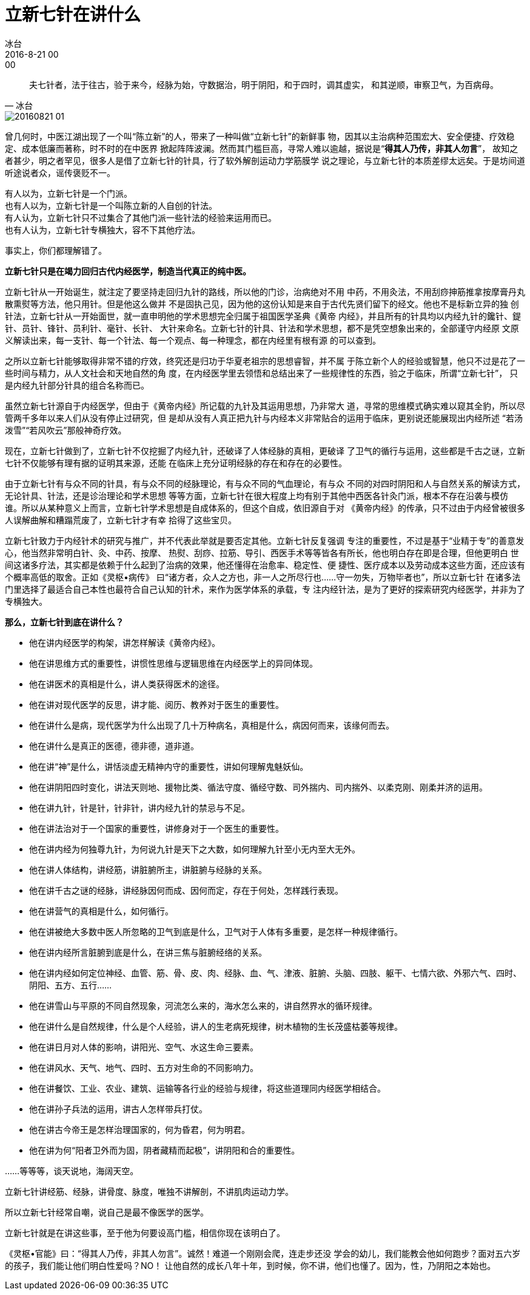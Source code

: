 = 立新七针在讲什么
冰台
2016-8-21 00:00

"夫七针者，法于往古，验于来今，经脉为始，守数据治，明于阴阳，和于四时，调其虚实，
和其逆顺，审察卫气，为百病母。"
-- 冰台

image::img/20160821-01.png[]

曾几何时，中医江湖出现了一个叫“陈立新”的人，带来了一种叫做“立新七针”的新鲜事
物，因其以主治病种范围宏大、安全便捷、疗效稳定、成本低廉而著称，时不时的在中医界
掀起阵阵波澜。然而其门槛巨高，寻常人难以逾越，据说是“*得其人乃传，非其人勿言*”，
故知之者甚少，明之者罕见，很多人是借了立新七针的针具，行了软外解剖运动力学筋膜学
说之理论，与立新七针的本质差缪太远矣。于是坊间道听途说者众，谣传褒贬不一。

[%hardbreaks]
有人以为，立新七针是一个门派。
也有人以为，立新七针是一个叫陈立新的人自创的针法。
有人认为，立新七针只不过集合了其他门派一些针法的经验来运用而已。
也有人认为，立新七针专横独大，容不下其他疗法。

事实上，你们都理解错了。

*立新七针只是在竭力回归古代内经医学，制造当代真正的纯中医。*

立新七针从一开始诞生，就注定了要坚持走回归九针的路线，所以他的门诊，治病绝对不用
中药，不用灸法，不用刮痧抻筋推拿按摩膏丹丸散熏熨等方法，他只用针。但是他这么做并
不是固执己见，因为他的这份认知是来自于古代先贤们留下的经文。他也不是标新立异的独
创针法，立新七针从一开始面世，就一直申明他的学术思想完全归属于祖国医学圣典《黄帝
内经》，并且所有的针具均以内经九针的鑱针、鍉针、员针、锋针、员利针、毫针、长针、
大针来命名。立新七针的针具、针法和学术思想，都不是凭空想象出来的，全部谨守内经原
文原义解读出来，每一支针、每一个针法、每一个观点、每一种理念，都在内经里有根有源
的可以查到。

之所以立新七针能够取得非常不错的疗效，终究还是归功于华夏老祖宗的思想睿智，并不属
于陈立新个人的经验或智慧，他只不过是花了一些时间与精力，从人文社会和天地自然的角
度，在内经医学里去领悟和总结出来了一些规律性的东西，验之于临床，所谓“立新七针”，
只是内经九针部分针具的组合名称而已。

虽然立新七针源自于内经医学，但由于《黄帝内经》所记载的九针及其运用思想，乃非常大
道，寻常的思维模式确实难以窥其全豹，所以尽管两千多年以来人们从没有停止过研究，但
是却从没有人真正把九针与内经本义非常贴合的运用于临床，更别说还能展现出内经所述
“若汤泼雪”“若风吹云”那般神奇疗效。

现在，立新七针做到了，立新七针不仅挖掘了内经九针，还破译了人体经脉的真相，更破译
了卫气的循行与运用，这些都是千古之谜，立新七针不仅能够有理有据的证明其来源，还能
在临床上充分证明经脉的存在和存在的必要性。

由于立新七针有与众不同的针具，有与众不同的经脉理论，有与众不同的气血理论，有与众
不同的对四时阴阳和人与自然关系的解读方式，无论针具、针法，还是诊治理论和学术思想
等等方面，立新七针在很大程度上均有别于其他中西医各针灸门派，根本不存在沿袭与模仿
谁。所以从某种意义上而言，立新七针学术思想是自成体系的，但这个自成，依旧源自于对
《黄帝内经》的传承，只不过由于内经曾被很多人误解曲解和糟蹋荒废了，立新七针才有幸
拾得了这些宝贝。

立新七针致力于内经针术的研究与推广，并不代表此举就是要否定其他。立新七针反复强调
专注的重要性，不过是基于“业精于专”的善意发心，他当然非常明白针、灸、中药、按摩、
热熨、刮痧、拉筋、导引、西医手术等等皆各有所长，他也明白存在即是合理，但他更明白
世间这诸多疗法，其实都是依赖于什么起到了治病的效果，他还懂得在治愈率、稳定性、便
捷性、医疗成本以及劳动成本这些方面，还应该有个概率高低的取舍。正如《灵枢•病传》
曰“诸方者，众人之方也，非一人之所尽行也……守一勿失，万物毕者也”，所以立新七针
在诸多法门里选择了最适合自己本性也最符合自己认知的针术，来作为医学体系的承载，专
注内经针法，是为了更好的探索研究内经医学，并非为了专横独大。

*那么，立新七针到底在讲什么？*

* 他在讲内经医学的构架，讲怎样解读《黄帝内经》。
* 他在讲思维方式的重要性，讲惯性思维与逻辑思维在内经医学上的异同体现。
* 他在讲医术的真相是什么，讲人类获得医术的途径。
* 他在讲对现代医学的反思，讲才能、阅历、教养对于医生的重要性。
* 他在讲什么是病，现代医学为什么出现了几十万种病名，真相是什么，病因何而来，该缘何而去。
* 他在讲什么是真正的医德，德非德，道非道。
* 他在讲“神”是什么，讲恬淡虚无精神内守的重要性，讲如何理解鬼魅妖仙。
* 他在讲阴阳四时变化，讲法天则地、援物比类、循法守度、循经守数、司外揣内、司内揣外、以柔克刚、刚柔并济的运用。
* 他在讲九针，针是针，针非针，讲内经九针的禁忌与不足。
* 他在讲法治对于一个国家的重要性，讲修身对于一个医生的重要性。
* 他在讲内经为何独尊九针，为何说九针是天下之大数，如何理解九针至小无内至大无外。
* 他在讲人体结构，讲经筋，讲脏腑所主，讲脏腑与经脉的关系。
* 他在讲千古之谜的经脉，讲经脉因何而成、因何而定，存在于何处，怎样践行表现。
* 他在讲营气的真相是什么，如何循行。
* 他在讲被绝大多数中医人所忽略的卫气到底是什么，卫气对于人体有多重要，是怎样一种规律循行。
* 他在讲内经所言脏腑到底是什么，在讲三焦与脏腑经络的关系。
* 他在讲内经如何定位神经、血管、筋、骨、皮、肉、经脉、血、气、津液、脏腑、头脑、四肢、躯干、七情六欲、外邪六气、四时、阴阳、五方、五行……
* 他在讲雪山与平原的不同自然现象，河流怎么来的，海水怎么来的，讲自然界水的循环规律。
* 他在讲什么是自然规律，什么是个人经验，讲人的生老病死规律，树木植物的生长茂盛枯萎等规律。
* 他在讲日月对人体的影响，讲阳光、空气、水这生命三要素。
* 他在讲风水、天气、地气、四时、五方对生命的不同影响力。
* 他在讲餐饮、工业、农业、建筑、运输等各行业的经验与规律，将这些道理同内经医学相结合。
* 他在讲孙子兵法的运用，讲古人怎样带兵打仗。
* 他在讲古今帝王是怎样治理国家的，何为昏君，何为明君。
* 他在讲为何“阳者卫外而为固，阴者藏精而起极”，讲阴阳和合的重要性。

……等等等，谈天说地，海阔天空。

立新七针讲经筋、经脉，讲骨度、脉度，唯独不讲解剖，不讲肌肉运动力学。

所以立新七针经常自嘲，说自己是最不像医学的医学。

立新七针就是在讲这些事，至于他为何要设高门槛，相信你现在该明白了。

《灵枢•官能》曰：“得其人乃传，非其人勿言”。诚然！难道一个刚刚会爬，连走步还没
学会的幼儿，我们能教会他如何跑步？面对五六岁的孩子，我们能让他们明白性爱吗？NO！
让他自然的成长八年十年，到时候，你不讲，他们也懂了。因为，性，乃阴阳之本始也。
